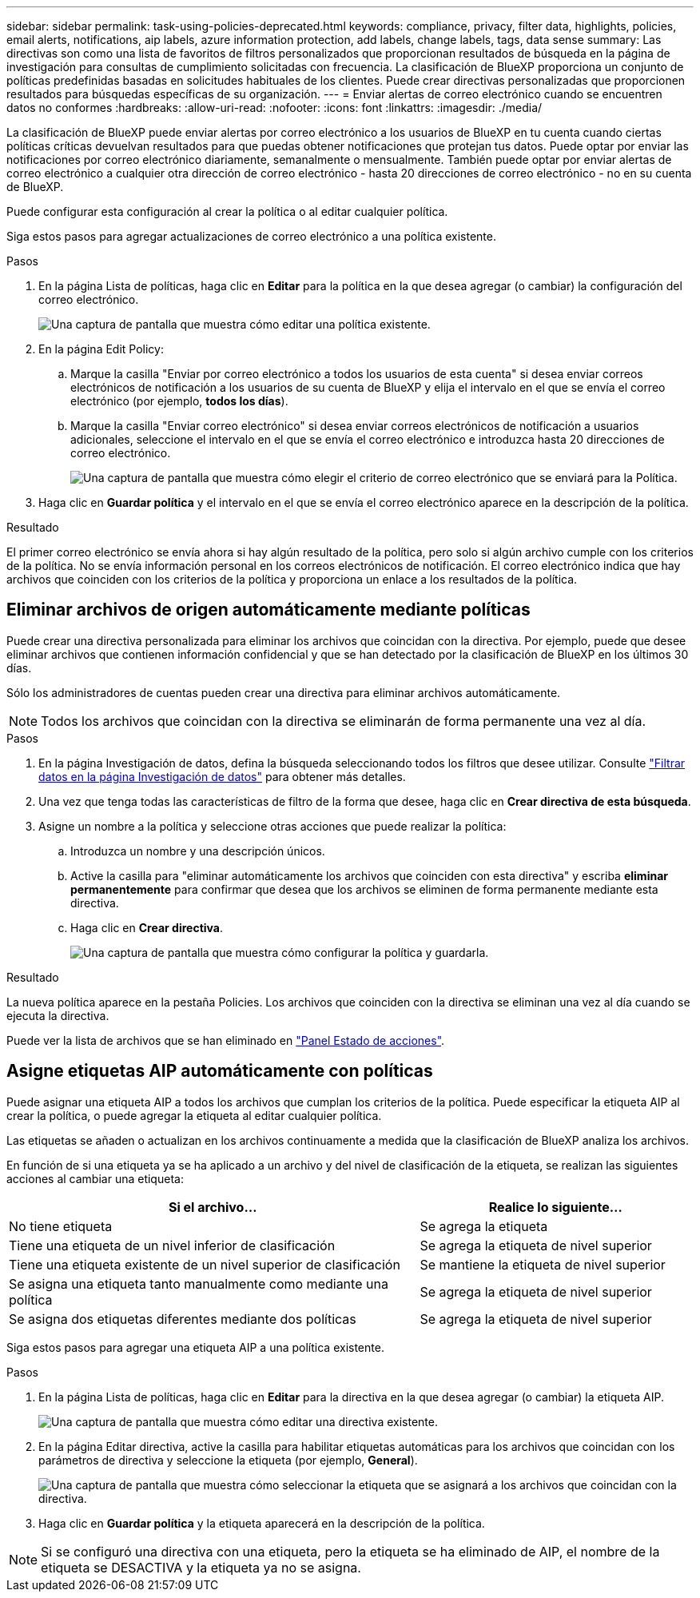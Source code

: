 ---
sidebar: sidebar 
permalink: task-using-policies-deprecated.html 
keywords: compliance, privacy, filter data, highlights, policies, email alerts, notifications, aip labels, azure information protection, add labels, change labels, tags, data sense 
summary: Las directivas son como una lista de favoritos de filtros personalizados que proporcionan resultados de búsqueda en la página de investigación para consultas de cumplimiento solicitadas con frecuencia. La clasificación de BlueXP proporciona un conjunto de políticas predefinidas basadas en solicitudes habituales de los clientes. Puede crear directivas personalizadas que proporcionen resultados para búsquedas específicas de su organización. 
---
= Enviar alertas de correo electrónico cuando se encuentren datos no conformes
:hardbreaks:
:allow-uri-read: 
:nofooter: 
:icons: font
:linkattrs: 
:imagesdir: ./media/


[role="lead"]
La clasificación de BlueXP puede enviar alertas por correo electrónico a los usuarios de BlueXP en tu cuenta cuando ciertas políticas críticas devuelvan resultados para que puedas obtener notificaciones que protejan tus datos. Puede optar por enviar las notificaciones por correo electrónico diariamente, semanalmente o mensualmente. También puede optar por enviar alertas de correo electrónico a cualquier otra dirección de correo electrónico - hasta 20 direcciones de correo electrónico - no en su cuenta de BlueXP.

Puede configurar esta configuración al crear la política o al editar cualquier política.

Siga estos pasos para agregar actualizaciones de correo electrónico a una política existente.

.Pasos
. En la página Lista de políticas, haga clic en *Editar* para la política en la que desea agregar (o cambiar) la configuración del correo electrónico.
+
image:screenshot_compliance_add_email_alert_1.png["Una captura de pantalla que muestra cómo editar una política existente."]

. En la página Edit Policy:
+
.. Marque la casilla "Enviar por correo electrónico a todos los usuarios de esta cuenta" si desea enviar correos electrónicos de notificación a los usuarios de su cuenta de BlueXP y elija el intervalo en el que se envía el correo electrónico (por ejemplo, *todos los días*).
.. Marque la casilla "Enviar correo electrónico" si desea enviar correos electrónicos de notificación a usuarios adicionales, seleccione el intervalo en el que se envía el correo electrónico e introduzca hasta 20 direcciones de correo electrónico.
+
image:screenshot_compliance_add_email_alert_2.png["Una captura de pantalla que muestra cómo elegir el criterio de correo electrónico que se enviará para la Política."]



. Haga clic en *Guardar política* y el intervalo en el que se envía el correo electrónico aparece en la descripción de la política.


.Resultado
El primer correo electrónico se envía ahora si hay algún resultado de la política, pero solo si algún archivo cumple con los criterios de la política. No se envía información personal en los correos electrónicos de notificación. El correo electrónico indica que hay archivos que coinciden con los criterios de la política y proporciona un enlace a los resultados de la política.



== Eliminar archivos de origen automáticamente mediante políticas

Puede crear una directiva personalizada para eliminar los archivos que coincidan con la directiva. Por ejemplo, puede que desee eliminar archivos que contienen información confidencial y que se han detectado por la clasificación de BlueXP en los últimos 30 días.

Sólo los administradores de cuentas pueden crear una directiva para eliminar archivos automáticamente.


NOTE: Todos los archivos que coincidan con la directiva se eliminarán de forma permanente una vez al día.

.Pasos
. En la página Investigación de datos, defina la búsqueda seleccionando todos los filtros que desee utilizar. Consulte link:task-investigate-data.html["Filtrar datos en la página Investigación de datos"^] para obtener más detalles.
. Una vez que tenga todas las características de filtro de la forma que desee, haga clic en *Crear directiva de esta búsqueda*.
. Asigne un nombre a la política y seleccione otras acciones que puede realizar la política:
+
.. Introduzca un nombre y una descripción únicos.
.. Active la casilla para "eliminar automáticamente los archivos que coinciden con esta directiva" y escriba *eliminar permanentemente* para confirmar que desea que los archivos se eliminen de forma permanente mediante esta directiva.
.. Haga clic en *Crear directiva*.
+
image:screenshot_compliance_delete_files_using_policies.png["Una captura de pantalla que muestra cómo configurar la política y guardarla."]





.Resultado
La nueva política aparece en la pestaña Policies. Los archivos que coinciden con la directiva se eliminan una vez al día cuando se ejecuta la directiva.

Puede ver la lista de archivos que se han eliminado en link:task-view-compliance-actions.html["Panel Estado de acciones"].



== Asigne etiquetas AIP automáticamente con políticas

Puede asignar una etiqueta AIP a todos los archivos que cumplan los criterios de la política. Puede especificar la etiqueta AIP al crear la política, o puede agregar la etiqueta al editar cualquier política.

Las etiquetas se añaden o actualizan en los archivos continuamente a medida que la clasificación de BlueXP analiza los archivos.

En función de si una etiqueta ya se ha aplicado a un archivo y del nivel de clasificación de la etiqueta, se realizan las siguientes acciones al cambiar una etiqueta:

[cols="60,40"]
|===
| Si el archivo... | Realice lo siguiente... 


| No tiene etiqueta | Se agrega la etiqueta 


| Tiene una etiqueta de un nivel inferior de clasificación | Se agrega la etiqueta de nivel superior 


| Tiene una etiqueta existente de un nivel superior de clasificación | Se mantiene la etiqueta de nivel superior 


| Se asigna una etiqueta tanto manualmente como mediante una política | Se agrega la etiqueta de nivel superior 


| Se asigna dos etiquetas diferentes mediante dos políticas | Se agrega la etiqueta de nivel superior 
|===
Siga estos pasos para agregar una etiqueta AIP a una política existente.

.Pasos
. En la página Lista de políticas, haga clic en *Editar* para la directiva en la que desea agregar (o cambiar) la etiqueta AIP.
+
image:screenshot_compliance_add_label_highlight_1.png["Una captura de pantalla que muestra cómo editar una directiva existente."]

. En la página Editar directiva, active la casilla para habilitar etiquetas automáticas para los archivos que coincidan con los parámetros de directiva y seleccione la etiqueta (por ejemplo, *General*).
+
image:screenshot_compliance_add_label_highlight_2.png["Una captura de pantalla que muestra cómo seleccionar la etiqueta que se asignará a los archivos que coincidan con la directiva."]

. Haga clic en *Guardar política* y la etiqueta aparecerá en la descripción de la política.



NOTE: Si se configuró una directiva con una etiqueta, pero la etiqueta se ha eliminado de AIP, el nombre de la etiqueta se DESACTIVA y la etiqueta ya no se asigna.
